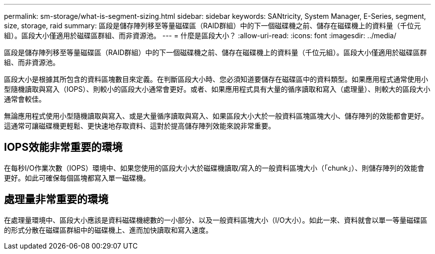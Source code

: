---
permalink: sm-storage/what-is-segment-sizing.html 
sidebar: sidebar 
keywords: SANtricity, System Manager, E-Series, segment, size, storage, raid 
summary: 區段是儲存陣列移至等量磁碟區（RAID群組）中的下一個磁碟機之前、儲存在磁碟機上的資料量（千位元組）。區段大小僅適用於磁碟區群組、而非資源池。 
---
= 什麼是區段大小？
:allow-uri-read: 
:icons: font
:imagesdir: ../media/


[role="lead"]
區段是儲存陣列移至等量磁碟區（RAID群組）中的下一個磁碟機之前、儲存在磁碟機上的資料量（千位元組）。區段大小僅適用於磁碟區群組、而非資源池。

區段大小是根據其所包含的資料區塊數目來定義。在判斷區段大小時、您必須知道要儲存在磁碟區中的資料類型。如果應用程式通常使用小型隨機讀取與寫入（IOPS）、則較小的區段大小通常會更好。或者、如果應用程式具有大量的循序讀取和寫入（處理量）、則較大的區段大小通常會較佳。

無論應用程式使用小型隨機讀取與寫入、或是大量循序讀取與寫入、如果區段大小大於一般資料區塊區塊大小、儲存陣列的效能都會更好。這通常可讓磁碟機更輕鬆、更快速地存取資料、這對於提高儲存陣列效能來說非常重要。



== IOPS效能非常重要的環境

在每秒I/O作業次數（IOPS）環境中、如果您使用的區段大小大於磁碟機讀取/寫入的一般資料區塊大小（「chunk」）、則儲存陣列的效能會更好。如此可確保每個區塊都寫入單一磁碟機。



== 處理量非常重要的環境

在處理量環境中、區段大小應該是資料磁碟機總數的一小部分、以及一般資料區塊大小（I/O大小）。如此一來、資料就會以單一等量磁碟區的形式分散在磁碟區群組中的磁碟機上、進而加快讀取和寫入速度。
